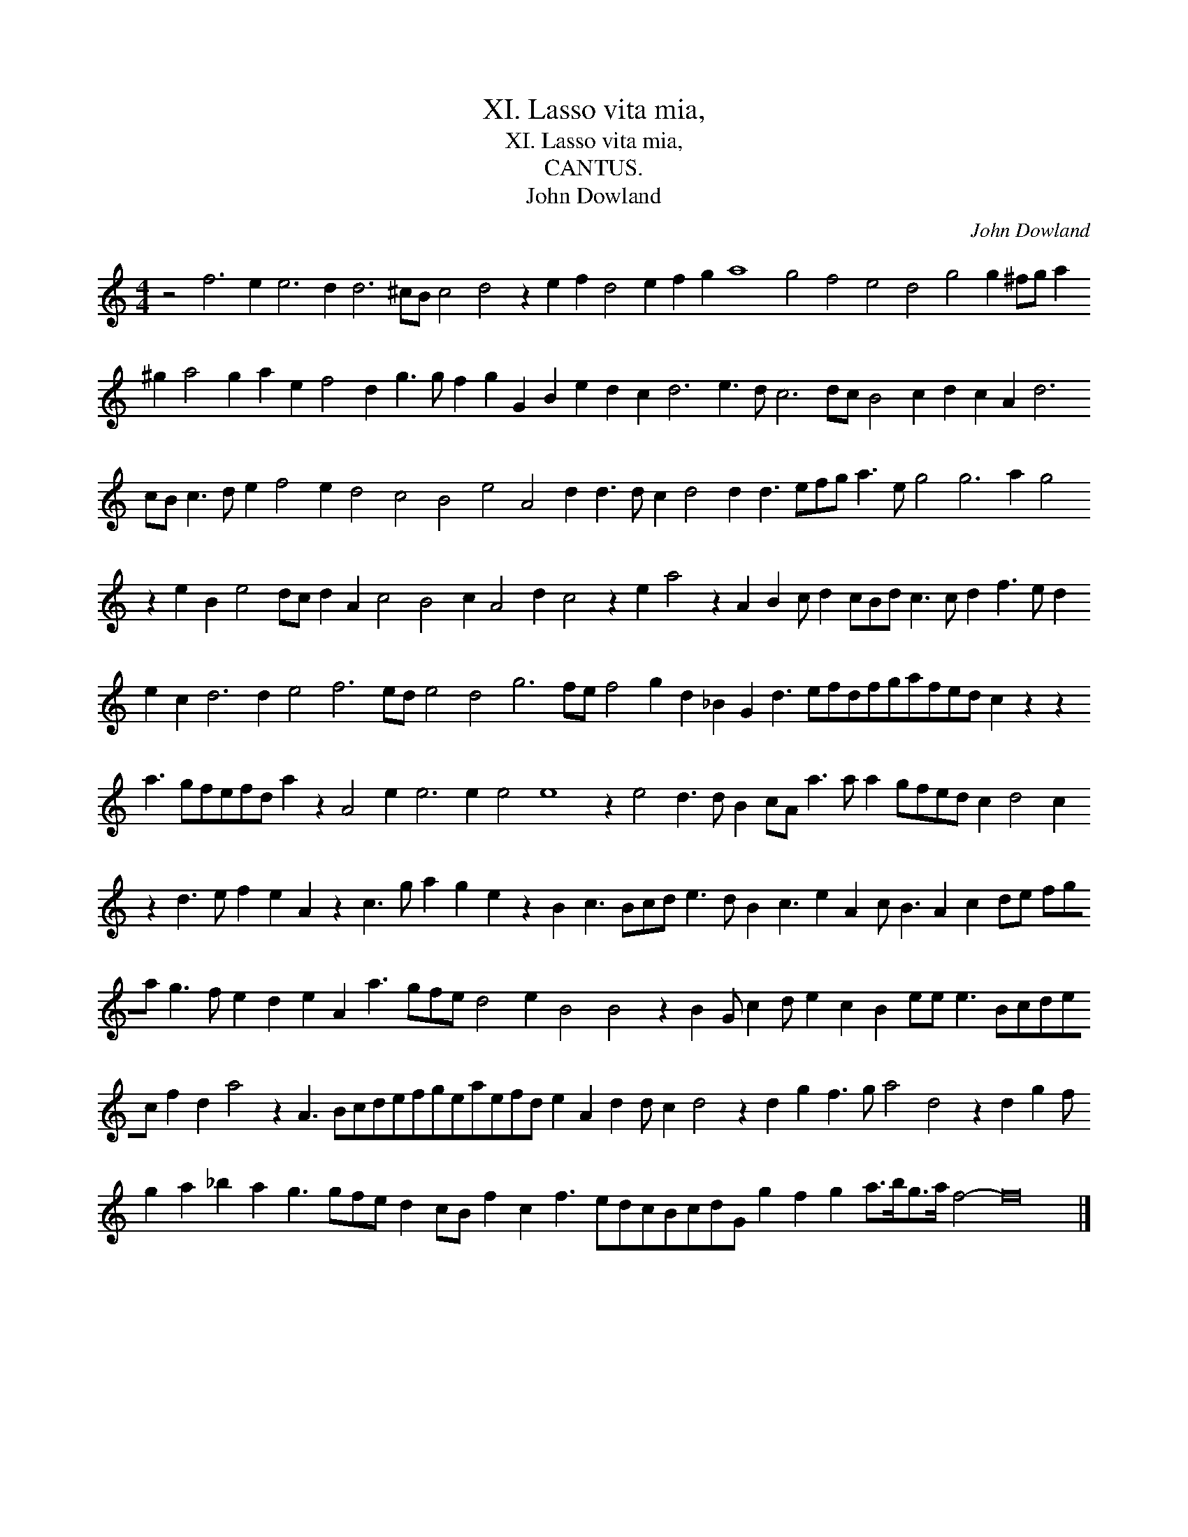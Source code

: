 X:1
T:XI. Lasso vita mia,
T:XI. Lasso vita mia,
T:CANTUS.
T:John Dowland
C:John Dowland
L:1/8
M:4/4
K:C
V:1 treble 
V:1
 z4 f6 e2 e6 d2 d6 ^cB c4 d4 z2 e2 f2 d4 e2 f2 g2 a8 g4 f4 e4 d4 g4 g2 ^fg a2 ^g2 a4 g2 a2 e2 f4 d2 g3 g f2 g2 G2 B2 e2 d2 c2 d6 e3 d c6 dc B4 c2 d2 c2 A2 d6 cB c3 d e2 f4 e2 d4 c4 B4 e4 A4 d2 d3 d c2 d4 d2 d3 efg a3 e g4 g6 a2 g4 z2 e2 B2 e4 dc d2 A2 c4 B4 c2 A4 d2 c4 z2 e2 a4 z2 A2 B2 c d2 cBd c3 c d2 f3 e d2 e2 c2 d6 d2 e4 f6 ed e4 d4 g6 fe f4 g2 d2 _B2 G2 d3 efdfgafed c2 z2 z2 a3 gfefd a2 z2 A4 e2 e6 e2 e4 e8 z2 e4 d3 d B2 cA a3 a a2 gfed c2 d4 c2 z2 d3 e f2 e2 A2 z2 c3 g a2 g2 e2 z2 B2 c3 Bcd e3 d B2 c3 e2 A2 c B3 A2 c2 de fga g3 f e2 d2 e2 A2 a3 gfe d4 e2 B4 B4 z2 B2 G c2 d e2 c2 B2 ee e3 Bcdec f2 d2 a4 z2 A3 Bcdefgeaefd e2 A2 d2 d c2 d4 z2 d2 g2 f3 g a4 d4 z2 d2 g2 f g2 a2 _b2 a2 g3 gfe d2 cB f2 c2 f3 edcBcdG g2 f2 g2 a>bg>a f4- f16 |] %1

